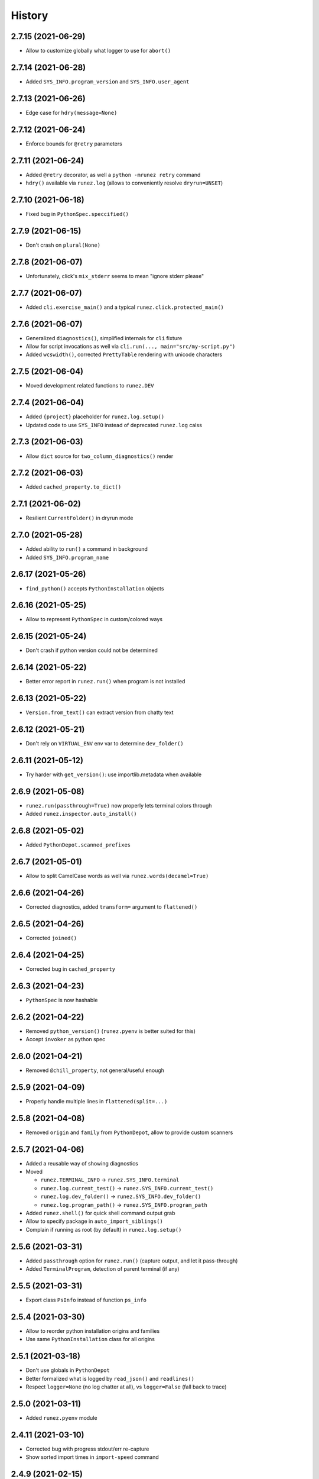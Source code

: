 =======
History
=======

2.7.15 (2021-06-29)
------------------

* Allow to customize globally what logger to use for ``abort()``


2.7.14 (2021-06-28)
------------------

* Added ``SYS_INFO.program_version`` and ``SYS_INFO.user_agent``


2.7.13 (2021-06-26)
------------------

* Edge case for ``hdry(message=None)``


2.7.12 (2021-06-24)
------------------

* Enforce bounds for ``@retry`` parameters


2.7.11 (2021-06-24)
------------------

* Added ``@retry`` decorator, as well a ``python -mrunez retry`` command

* ``hdry()`` available via ``runez.log`` (allows to conveniently resolve ``dryrun=UNSET``)


2.7.10 (2021-06-18)
------------------

* Fixed bug in ``PythonSpec.speccified()``


2.7.9 (2021-06-15)
-----------------

* Don't crash on ``plural(None)``


2.7.8 (2021-06-07)
-----------------

* Unfortunately, click's ``mix_stderr`` seems to mean "ignore stderr please"


2.7.7 (2021-06-07)
-----------------

* Added ``cli.exercise_main()`` and a typical ``runez.click.protected_main()``


2.7.6 (2021-06-07)
-----------------

* Generalized ``diagnostics()``, simplified internals for ``cli`` fixture

* Allow for script invocations as well via ``cli.run(..., main="src/my-script.py")``

* Added ``wcswidth()``, corrected ``PrettyTable`` rendering with unicode characters


2.7.5 (2021-06-04)
-----------------

* Moved development related functions to ``runez.DEV``


2.7.4 (2021-06-04)
-----------------

* Added ``{project}`` placeholder for ``runez.log.setup()``

* Updated code to use ``SYS_INFO`` instead of deprecated ``runez.log`` calss


2.7.3 (2021-06-03)
-----------------

* Allow ``dict`` source for ``two_column_diagnostics()`` render


2.7.2 (2021-06-03)
-----------------

* Added ``cached_property.to_dict()``


2.7.1 (2021-06-02)
-----------------

* Resilient ``CurrentFolder()`` in dryrun mode


2.7.0 (2021-05-28)
-----------------

* Added ability to ``run()`` a command in background

* Added ``SYS_INFO.program_name``


2.6.17 (2021-05-26)
------------------

* ``find_python()`` accepts ``PythonInstallation`` objects


2.6.16 (2021-05-25)
------------------

* Allow to represent ``PythonSpec`` in custom/colored ways


2.6.15 (2021-05-24)
------------------

* Don't crash if python version could not be determined


2.6.14 (2021-05-22)
------------------

* Better error report in ``runez.run()`` when program is not installed


2.6.13 (2021-05-22)
------------------

* ``Version.from_text()`` can extract version from chatty text


2.6.12 (2021-05-21)
------------------

* Don't rely on ``VIRTUAL_ENV`` env var to determine ``dev_folder()``


2.6.11 (2021-05-12)
------------------

* Try harder with ``get_version()``: use importlib.metadata when available


2.6.9 (2021-05-08)
------------------

* ``runez.run(passthrough=True)`` now properly lets terminal colors through

* Added ``runez.inspector.auto_install()``


2.6.8 (2021-05-02)
------------------

* Added ``PythonDepot.scanned_prefixes``


2.6.7 (2021-05-01)
------------------

* Allow to split CamelCase words as well via ``runez.words(decamel=True)``


2.6.6 (2021-04-26)
------------------

* Corrected diagnostics, added ``transform=`` argument to ``flattened()``


2.6.5 (2021-04-26)
------------------

* Corrected ``joined()``


2.6.4 (2021-04-25)
------------------

* Corrected bug in ``cached_property``


2.6.3 (2021-04-23)
------------------

* ``PythonSpec`` is now hashable


2.6.2 (2021-04-22)
------------------

* Removed ``python_version()`` (``runez.pyenv`` is better suited for this)

* Accept ``invoker`` as python spec


2.6.0 (2021-04-21)
------------------

* Removed ``@chill_property``, not general/useful enough


2.5.9 (2021-04-09)
------------------

* Properly handle multiple lines in ``flattened(split=...)``


2.5.8 (2021-04-08)
------------------

* Removed ``origin`` and ``family`` from ``PythonDepot``, allow to provide custom scanners


2.5.7 (2021-04-06)
------------------

* Added a reusable way of showing diagnostics

* Moved

  * ``runez.TERMINAL_INFO`` -> ``runez.SYS_INFO.terminal``

  * ``runez.log.current_test()`` -> ``runez.SYS_INFO.current_test()``

  * ``runez.log.dev_folder()`` -> ``runez.SYS_INFO.dev_folder()``

  * ``runez.log.program_path()`` -> ``runez.SYS_INFO.program_path``

* Added ``runez.shell()`` for quick shell command output grab

* Allow to specify package in ``auto_import_siblings()``

* Complain if running as root (by default) in ``runez.log.setup()``


2.5.6 (2021-03-31)
------------------

* Added ``passthrough`` option for ``runez.run()`` (capture output, and let it pass-through)

* Added ``TerminalProgram``, detection of parent terminal (if any)


2.5.5 (2021-03-31)
------------------

* Export class ``PsInfo`` instead of function ``ps_info``


2.5.4 (2021-03-30)
------------------

* Allow to reorder python installation origins and families

* Use same ``PythonInstallation`` class for all origins


2.5.1 (2021-03-18)
------------------

* Don't use globals in ``PythonDepot``

* Better formalized what is logged by ``read_json()`` and ``readlines()``

* Respect ``logger=None`` (no log chatter at all), vs ``logger=False`` (fall back to trace)


2.5.0 (2021-03-11)
------------------

* Added ``runez.pyenv`` module


2.4.11 (2021-03-10)
-------------------

* Corrected bug with progress stdout/err re-capture

* Show sorted import times in ``import-speed`` command


2.4.9 (2021-02-15)
------------------

* Don't hide cursor in progress spinner, so we can't ever miss not showing it back

* Simplified how logsetup references are resolved


2.4.5 (2021-01-20)
------------------

* Added ``ProgressBar``, corrected flickering in spinner


2.3.9 (2021-01-12)
------------------

* Added progress spinner, can be activated with ``runez.log.progress.start()``

* Corrected bug in ``{argv}`` expansion


2.3.4 (2021-01-11)
------------------

* Renamed ``terminal_info()`` -> ``TERMINAL_INFO``, moved ``is_tty()`` to it

* Using ``monkeypatch`` instead of ``mock``

* Added ``runez.log.trace()``


2.3.3 (2020-12-27)
------------------

* Moved to https://github.com/codrsquad/runez

* Better signature for ``terminal_width()``

* Added ``@cached_property``, ``@chill_property``, ``is_basetype()``, ``is_iterable()``, ``joined()``, ``parsed_tabular()``, ``ps_info()``

* Added ``runez.click.prettify_epilogs()``

* Added ``attributes_by_type()`` to schema meta, ``Struct`` schema type (for non-root serializable objects)

* Consistent signature for ``first_line()``, ``flattened()``, ``joined()``, ``json_sanitized()``, ``ini_to_dict()``, ``quoted()``

* ``runez.run()`` strips newlines only on captured content


2.2.3 (2020-12-06)
------------------

* Allow for workaround around py3 unable to sort None-keys in json.dumps(sort_keys=True)

* ``short()`` defaults now to terminal width

* ``represented_json()`` and ``save_json()`` have now a signature consistent with ``json_sanitized()``

* Accept optionally multiple paths at once in ``Anchored()`` context manager


2.1.8 (2020-11-04)
------------------

* Correctly expand ~ in path, if provided

* Allow to override the internal default logger, used in ``runez.run()`` etc

* Restored default ``click.version()`` message, to minimize differences with click

* Simplified default ``click.version()`` message, now simply outputs version (without fluff)

* Use module's ``__version__`` when available

* Moved to github actions

* Added ``FallbackChain``

* Corrected edge case with ``cli.run(..., exe=)``

* Ignore errors when deleting temp folders in context managers

* ``runez.log.dev_folder()`` now accepts relative path

* Renamed ``runez.conftest.resource_path()`` to ``runez.log.tests_path()``

* Added ``runez.log.project_path()``

* Allow to override ``sys.executable`` in click test runs


2.0.19 (2020-10-01)
-------------------

* Adapted to latest pytest log wrapping

* Corrected date conversion for empty string

* Allow to not wait for spawned process with ``runez.run(fatal=None, stdout=None, stderr=None)``

* More consistent debug logging on file operations

* Corrected edge case in py2 with coloring of ``μ`` character in ``represented_duration()``

* Added ``clean=True`` option to ``ensure_folder()``

* Added ``click.border()`` option

* Bug fixes

* Reviewed all IO related functions and made them respect the same signature, explained in doc:

  * Functions not returning content (``run()``, ``delete()``, ...) all have this signature:
    ``fatal=True, logger=UNSET, dryrun=UNSET``

  * Functions returning content (``read_json()``, ``readlines()``, ...) are simplified to just a:
    ``default=UNSET`` (aborts on failure when no ``default`` is specified,
    ``default`` returned otherwise).

* Simplified signatures of: ``ensure_folder``, ``read_json``, ``readlines``

* Made ``readlines`` consistent with all other IO related functions

* Defined signature of ``abort()``, not going via ``**kwargs`` anymore

* Added adhoc "linter" to ensure IO related functions have a consistent signature

* Bug fixes, renamed ``test_resource`` to ``resource_path`` (in ``runez.conftest``),
  to avoid pytest thinking it is a test function when imported.

* Fixed docstrings, ``RunResult`` properly evaluates to true-ish on success

* ``runez.run()`` now always returns a ``RunResult``

* ``runez.run()`` now returns a ``RunResult`` object when called with ``fatal=None``,
  with fields: ``.output``, ``.error`` and ``.exit_code``

* Removed ``include_error`` kwarg from ``runez.run()``, ``RunResult.full_output`` can now be used instead

* Internal refactor to minimize import time (import time now tested, must be less than 3x slower than ``import sys``)

* Renamed:

    * ``first_meaningful_line()`` -> ``first_line()`` applies to strings or list (not file anymore)
    * ``shortened()`` -> ``short()``
    * ``represented_args()`` -> ``quoted()`` (can quote a single string, or a list of strings)

* Replaced named arg ``separator`` to be more indicative as to what it used for

    * ``delimiter`` when the string is used to ``.join()`` a list of things back to a string
      (eg: ``represented_bytesize(.., delimiter=" ")``)
    * ``split`` when the character is used to split strings (eg: ``flattened(.., split=",")``
    * ``flattened()`` now has boolean optional parameters (instead of previously ``split`` enum)

* Reduced number of things exported at top-level, removed:

    * ``heartbeat``, use ``from runez.heartbeat import ...``
    * ``prompt``, use ``from runez.prompt import ...``
    * ``represent``, use ``from runez.render import ...``
    * ``schema``, use ``from runez.schema import ...``
    * ``thread``, use ``from runez.thread import ...``
    * ``set_dryrun`` (better applied via ``runez.log.setup()``)
    * ``SANITIZED, SHELL, UNIQUE``, function ``flattened()`` now accepts more explicit boolean flags
    * ``class_descendants()``: not so useful after all, using decorators is better

    * ``auto_import_siblings``, use ``from runez.inspector import auto_import_siblings``

    * ``ActivateColors``, use ``runez.colors.ActivateColors``
    * ``is_coloring``, use ``runez.color.is_coloring``
    * ``SECONDS_IN_ONE_*``, use ``runez.date.SECONDS_IN_ONE_*``
    * ``ini_to_dict``, use ``runez.file.ini_to_dict``
    * ``is_younger``, use ``runez.file.is_younger``
    * ``current_test``, use ``runez.log.current_test``
    * ``dev_folder``, use ``runez.log.dev_folder``
    * ``find_parent_folder``, use ``runez.log.find_parent_folder``
    * ``program_path``, use ``runez.log.program_path``
    * ``require_installed``, use ``runez.program.require_installed``
    * ``align``, use ``from runez.render import Align``
    * ``header``, use ``from runez.render import Header``
    * ``PrettyTable``, use ``from runez.render import PrettyTable``
    * ``json_sanitized``, use ``runez.serialize.json_sanitized``

* Enhanced:

    * ``quoted()`` can quote a single string, or a list of strings
    * ``readlines()`` can now ignore empty lines, and return up to N first lines

    * Relevant click decorators are not exposed anymore by default, and auto-apply themselves:

        * ``@runez.click.color()``
        * ``@runez.click.config()``
        * ``@runez.click.dryrun()``

* Added:

    * ``PrettyTable``, more flexible than the now abandoned and similar https://pypi.org/project/PrettyTable
    * ``runez.inspector`` module, which mostly acts on context (auto-detects caller), and provide a few relevant features:

        * ``auto_import_siblings()``: automatically finds all siblings of calling module, and ensure
          every single one is ``import``-ed, this is useful to avoid having to manually register ``click``
          sub-commands of a large group
        * ``run_cmds()``: poor man's ``click``-replacement, finds all ``cmd_`` functions in caller module
          and makes a multi-command out of them, with ``--help`` etc


1.8.8 (2019-05-23)
------------------

* ``get_version()`` can now be silent

* Removed ``get_caller_name()``

* ``runez.log.setup()`` can now be called multiple times, to setup logs iteratively


1.7.7 (2019-04-23)
------------------

* Hint type of ``runez.conftest.cli`` for PyCharm's auto-complete

* Added support for ``ignore=[...]`` in ``copy()``

* Strip trailing spaces by default when saving pretty-printed json

* Better information when ``verify_abort()`` fails

* Added ``runez.log.spec.clean_handlers`` (``True`` by default), to automatically cleanup any pre-existing ``logging.root.handlers``

* Renamed ``to_json`` -> ``from_json`` (to avoid confusion)

* Augmented all docstrings to accept ``str`` or ``unicode``, to avoid type-check warnings in python 2.7

* Allow stacked ``CaptureOutput``


1.6.12 (2019-03-07)
-------------------

* Better heartbeat

* ``runez.log.setup(rotate=)`` raises more descriptive ``ValueError`` if bogus value passed

* Added ``runez.config`` and ``runez.click.config``

* Added ``runez.header()``

* Auto-simplify ``sys.argv`` when running tests in pycharm

* Removed ``prop`` (wasn't useful after all)

* Modified ``runez.log.setup()``:

    * Renamed ``custom_location`` to ``file_location``

    * Introducing ``console_level``, and ``file_level``


1.5.5 (2019-02-22)
------------------

* Correctly handle ``custom_location``

* Preparing for log file rotation support

* Introduced ``runez.UNSET`` to distinguish between values not provided vs ``None`` (to avoid confusion)

* ``custom_location=`` instead of ``location=`` in ``runez.log.setup()``

* ``custom_location`` is now part of ``runez.log.spec``
  (meaning it can be set via ``log.setup()``, or via ``log.spec.set()``, just like all other settings)


1.4.4 (2019-02-18)
------------------

* Removed ``runez.State``, dryrun is now in ``runez.DRYRUN``

* Removed ``runez.debug()``, ``runez.info()`` etc, use ``runez.log.setup()`` then simply calls to ``logging.debug()`` etc

* Added ``runez.log.setup()``, a convenient way of performing typical logging setup in one line


1.3.6 (2019-01-24)
------------------

* Added ``basename`` and ``prop``

* Added ``Heartbeat``, ``shortened``, ``testing``

* Refactored code to allow for better

* Simplified names::

    JsonSerializable -> Serializable
    run_program()    -> run()
    write_contents() -> write()


1.2.8 (2018-10-01)
------------------

* Initial operational version
